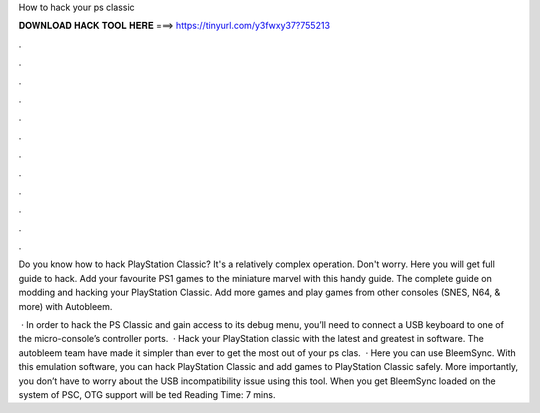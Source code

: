 How to hack your ps classic



𝐃𝐎𝐖𝐍𝐋𝐎𝐀𝐃 𝐇𝐀𝐂𝐊 𝐓𝐎𝐎𝐋 𝐇𝐄𝐑𝐄 ===> https://tinyurl.com/y3fwxy37?755213



.



.



.



.



.



.



.



.



.



.



.



.

Do you know how to hack PlayStation Classic? It's a relatively complex operation. Don't worry. Here you will get full guide to hack. Add your favourite PS1 games to the miniature marvel with this handy guide. The complete guide on modding and hacking your PlayStation Classic. Add more games and play games from other consoles (SNES, N64, & more) with Autobleem.

 · In order to hack the PS Classic and gain access to its debug menu, you’ll need to connect a USB keyboard to one of the micro-console’s controller ports.  · Hack your PlayStation classic with the latest and greatest in software. The autobleem team have made it simpler than ever to get the most out of your ps clas.  · Here you can use BleemSync. With this emulation software, you can hack PlayStation Classic and add games to PlayStation Classic safely. More importantly, you don’t have to worry about the USB incompatibility issue using this tool. When you get BleemSync loaded on the system of PSC, OTG support will be ted Reading Time: 7 mins.
